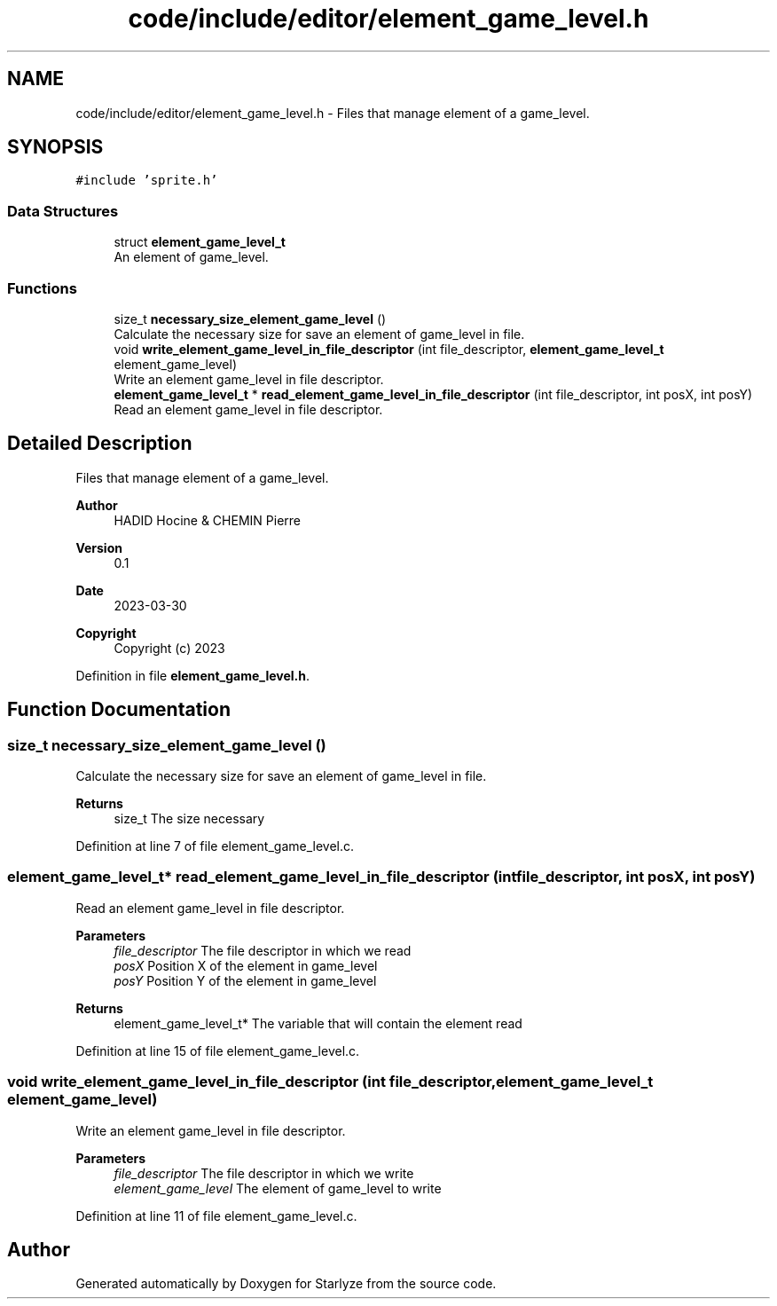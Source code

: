 .TH "code/include/editor/element_game_level.h" 3 "Sun Apr 2 2023" "Version 1.0" "Starlyze" \" -*- nroff -*-
.ad l
.nh
.SH NAME
code/include/editor/element_game_level.h \- Files that manage element of a game_level\&.  

.SH SYNOPSIS
.br
.PP
\fC#include 'sprite\&.h'\fP
.br

.SS "Data Structures"

.in +1c
.ti -1c
.RI "struct \fBelement_game_level_t\fP"
.br
.RI "An element of game_level\&. "
.in -1c
.SS "Functions"

.in +1c
.ti -1c
.RI "size_t \fBnecessary_size_element_game_level\fP ()"
.br
.RI "Calculate the necessary size for save an element of game_level in file\&. "
.ti -1c
.RI "void \fBwrite_element_game_level_in_file_descriptor\fP (int file_descriptor, \fBelement_game_level_t\fP element_game_level)"
.br
.RI "Write an element game_level in file descriptor\&. "
.ti -1c
.RI "\fBelement_game_level_t\fP * \fBread_element_game_level_in_file_descriptor\fP (int file_descriptor, int posX, int posY)"
.br
.RI "Read an element game_level in file descriptor\&. "
.in -1c
.SH "Detailed Description"
.PP 
Files that manage element of a game_level\&. 


.PP
\fBAuthor\fP
.RS 4
HADID Hocine & CHEMIN Pierre 
.RE
.PP
\fBVersion\fP
.RS 4
0\&.1 
.RE
.PP
\fBDate\fP
.RS 4
2023-03-30
.RE
.PP
\fBCopyright\fP
.RS 4
Copyright (c) 2023 
.RE
.PP

.PP
Definition in file \fBelement_game_level\&.h\fP\&.
.SH "Function Documentation"
.PP 
.SS "size_t necessary_size_element_game_level ()"

.PP
Calculate the necessary size for save an element of game_level in file\&. 
.PP
\fBReturns\fP
.RS 4
size_t The size necessary 
.RE
.PP

.PP
Definition at line 7 of file element_game_level\&.c\&.
.SS "\fBelement_game_level_t\fP* read_element_game_level_in_file_descriptor (int file_descriptor, int posX, int posY)"

.PP
Read an element game_level in file descriptor\&. 
.PP
\fBParameters\fP
.RS 4
\fIfile_descriptor\fP The file descriptor in which we read 
.br
\fIposX\fP Position X of the element in game_level 
.br
\fIposY\fP Position Y of the element in game_level 
.RE
.PP
\fBReturns\fP
.RS 4
element_game_level_t* The variable that will contain the element read 
.RE
.PP

.PP
Definition at line 15 of file element_game_level\&.c\&.
.SS "void write_element_game_level_in_file_descriptor (int file_descriptor, \fBelement_game_level_t\fP element_game_level)"

.PP
Write an element game_level in file descriptor\&. 
.PP
\fBParameters\fP
.RS 4
\fIfile_descriptor\fP The file descriptor in which we write 
.br
\fIelement_game_level\fP The element of game_level to write 
.RE
.PP

.PP
Definition at line 11 of file element_game_level\&.c\&.
.SH "Author"
.PP 
Generated automatically by Doxygen for Starlyze from the source code\&.

